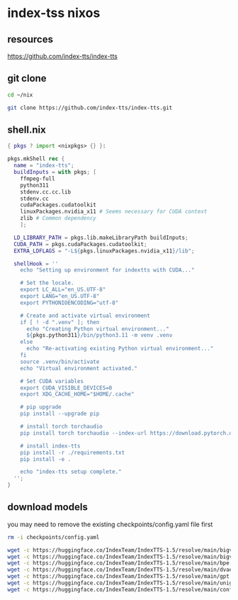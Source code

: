 #+STARTUP: content
* index-tss nixos
** resources

[[https://github.com/index-tts/index-tts]]

** git clone

#+begin_src sh
cd ~/nix
#+end_src

#+begin_src sh
git clone https://github.com/index-tts/index-tts.git
#+end_src

** shell.nix

#+begin_src nix
{ pkgs ? import <nixpkgs> {} }:

pkgs.mkShell rec {
  name = "index-tts";
  buildInputs = with pkgs; [
    ffmpeg-full
    python311
    stdenv.cc.cc.lib
    stdenv.cc
    cudaPackages.cudatoolkit
    linuxPackages.nvidia_x11 # Seems necessary for CUDA context
    zlib # Common dependency
    ];

  LD_LIBRARY_PATH = pkgs.lib.makeLibraryPath buildInputs;
  CUDA_PATH = pkgs.cudaPackages.cudatoolkit;
  EXTRA_LDFLAGS = "-L${pkgs.linuxPackages.nvidia_x11}/lib";

  shellHook = ''
    echo "Setting up environment for indextts with CUDA..."

    # Set the locale.
    export LC_ALL="en_US.UTF-8"
    export LANG="en_US.UTF-8"
    export PYTHONIOENCODING="utf-8"

    # Create and activate virtual environment
    if [ ! -d ".venv" ]; then
      echo "Creating Python virtual environment..."
      ${pkgs.python311}/bin/python3.11 -m venv .venv
    else
      echo "Re-activating existing Python virtual environment..."
    fi
    source .venv/bin/activate
    echo "Virtual environment activated."

    # Set CUDA variables
    export CUDA_VISIBLE_DEVICES=0
    export XDG_CACHE_HOME="$HOME/.cache"

    # pip upgrade
    pip install --upgrade pip

    # install torch torchaudio
    pip install torch torchaudio --index-url https://download.pytorch.org/whl/cu121

    # install index-tts
    pip install -r ./requirements.txt
    pip install -e .

    echo "index-tts setup complete."
  '';
}
#+end_src

** download models

you may need to remove the existing checkpoints/config.yaml file first

#+begin_src sh
rm -i checkpoints/config.yaml
#+end_src

#+begin_src sh
wget -c https://huggingface.co/IndexTeam/IndexTTS-1.5/resolve/main/bigvgan_discriminator.pth -P checkpoints
wget -c https://huggingface.co/IndexTeam/IndexTTS-1.5/resolve/main/bigvgan_generator.pth -P checkpoints
wget -c https://huggingface.co/IndexTeam/IndexTTS-1.5/resolve/main/bpe.model -P checkpoints
wget -c https://huggingface.co/IndexTeam/IndexTTS-1.5/resolve/main/dvae.pth -P checkpoints
wget -c https://huggingface.co/IndexTeam/IndexTTS-1.5/resolve/main/gpt.pth -P checkpoints
wget -c https://huggingface.co/IndexTeam/IndexTTS-1.5/resolve/main/unigram_12000.vocab -P checkpoints
wget -c https://huggingface.co/IndexTeam/IndexTTS-1.5/resolve/main/config.yaml -P checkpoints
#+end_src
